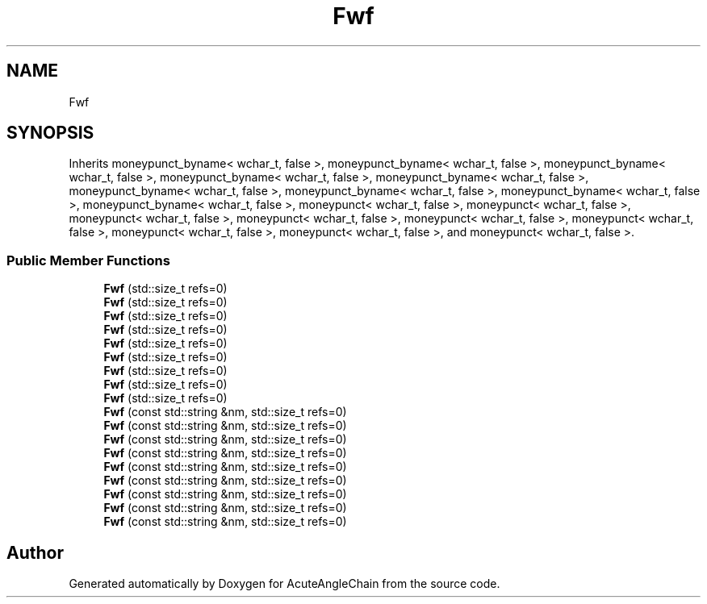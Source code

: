 .TH "Fwf" 3 "Sun Jun 3 2018" "AcuteAngleChain" \" -*- nroff -*-
.ad l
.nh
.SH NAME
Fwf
.SH SYNOPSIS
.br
.PP
.PP
Inherits moneypunct_byname< wchar_t, false >, moneypunct_byname< wchar_t, false >, moneypunct_byname< wchar_t, false >, moneypunct_byname< wchar_t, false >, moneypunct_byname< wchar_t, false >, moneypunct_byname< wchar_t, false >, moneypunct_byname< wchar_t, false >, moneypunct_byname< wchar_t, false >, moneypunct_byname< wchar_t, false >, moneypunct< wchar_t, false >, moneypunct< wchar_t, false >, moneypunct< wchar_t, false >, moneypunct< wchar_t, false >, moneypunct< wchar_t, false >, moneypunct< wchar_t, false >, moneypunct< wchar_t, false >, moneypunct< wchar_t, false >, and moneypunct< wchar_t, false >\&.
.SS "Public Member Functions"

.in +1c
.ti -1c
.RI "\fBFwf\fP (std::size_t refs=0)"
.br
.ti -1c
.RI "\fBFwf\fP (std::size_t refs=0)"
.br
.ti -1c
.RI "\fBFwf\fP (std::size_t refs=0)"
.br
.ti -1c
.RI "\fBFwf\fP (std::size_t refs=0)"
.br
.ti -1c
.RI "\fBFwf\fP (std::size_t refs=0)"
.br
.ti -1c
.RI "\fBFwf\fP (std::size_t refs=0)"
.br
.ti -1c
.RI "\fBFwf\fP (std::size_t refs=0)"
.br
.ti -1c
.RI "\fBFwf\fP (std::size_t refs=0)"
.br
.ti -1c
.RI "\fBFwf\fP (std::size_t refs=0)"
.br
.ti -1c
.RI "\fBFwf\fP (const std::string &nm, std::size_t refs=0)"
.br
.ti -1c
.RI "\fBFwf\fP (const std::string &nm, std::size_t refs=0)"
.br
.ti -1c
.RI "\fBFwf\fP (const std::string &nm, std::size_t refs=0)"
.br
.ti -1c
.RI "\fBFwf\fP (const std::string &nm, std::size_t refs=0)"
.br
.ti -1c
.RI "\fBFwf\fP (const std::string &nm, std::size_t refs=0)"
.br
.ti -1c
.RI "\fBFwf\fP (const std::string &nm, std::size_t refs=0)"
.br
.ti -1c
.RI "\fBFwf\fP (const std::string &nm, std::size_t refs=0)"
.br
.ti -1c
.RI "\fBFwf\fP (const std::string &nm, std::size_t refs=0)"
.br
.ti -1c
.RI "\fBFwf\fP (const std::string &nm, std::size_t refs=0)"
.br
.in -1c

.SH "Author"
.PP 
Generated automatically by Doxygen for AcuteAngleChain from the source code\&.

